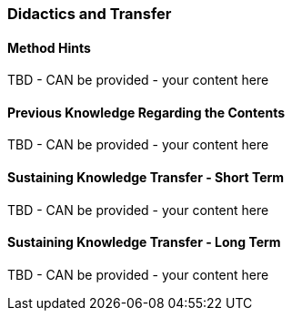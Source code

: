 // tag::EN[]
[discrete]
=== Didactics and Transfer
// end::EN[]

// --------------------------------------------------------------------

// tag::EN[]
[discrete]
==== Method Hints
// end::EN[]

////
Suggestions and recommendations for presenting the topic, ideas for exercises, and general hints for increasing student participation.  There is a Didaktopedia out there (for internal use), maybe we can reference it in the future.
////

// tag::EN[]
TBD - CAN be provided - your content here
// end::EN[]

// --------------------------------------------------------------------

// tag::EN[]
[discrete]
==== Previous Knowledge Regarding the Contents
// end::EN[]

////
e.g. learners should have finished LU xy, should know what pattern X is.
Note: this leads to constraints on the order of Learning Units!
////

// tag::EN[]
TBD - CAN be provided - your content here
// end::EN[]

// --------------------------------------------------------------------

// tag::EN[]
[discrete]
==== Sustaining Knowledge Transfer - Short Term
// end::EN[]

////
Follow-up activities: What do participants need to be able to independently follow up on the training session (additional material, links, literature references, videos, ....)? What things or artifacts can or should participants take home (screenshots, their own notes, photos of whiteboards, chat transcripts, ....)?
////

// tag::EN[]
TBD - CAN be provided - your content here
// end::EN[]

// --------------------------------------------------------------------

// tag::EN[]
[discrete]
==== Sustaining Knowledge Transfer - Long Term
// end::EN[]

////
Follow-up success control: How to check later, e.g. on subsequent days, if the content has been understood (e.g. warm-up exercise the next day, ....). How can this be verified after a longer period of time (e.g., offering a discussion session after several days, exam, term paper as in Advanced Level, ....)?
How can participants actually apply what they have learned. "How can I do $tuff."
////

// tag::EN[]
TBD - CAN be provided - your content here
// end::EN[]


